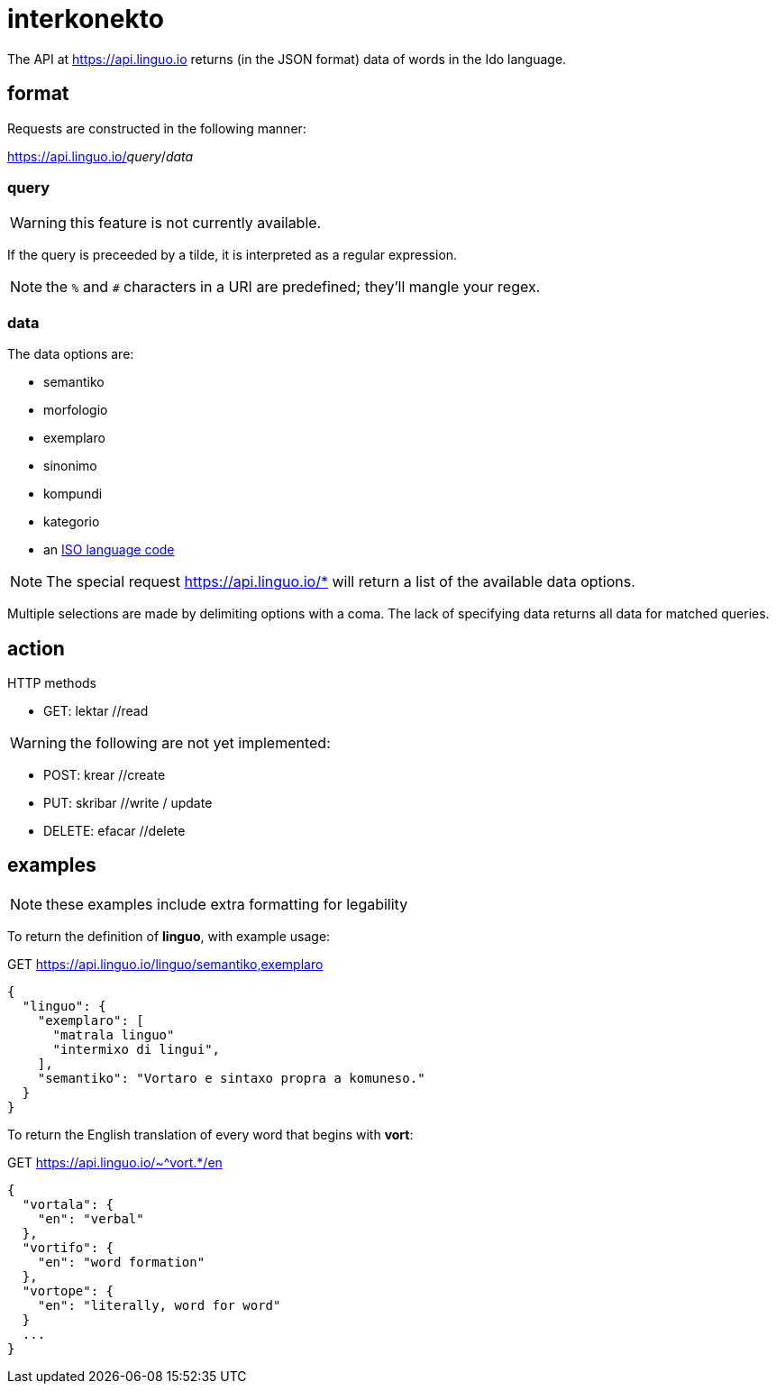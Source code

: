 = interkonekto
:uri: https://api.linguo.io

The API at {uri} returns (in the JSON format) data of words in the Ido language.


== format

Requests are constructed in the following manner:

{uri}/__query__/__data__


=== query

WARNING: this feature is not currently available.

If the query is preceeded by a tilde, it is interpreted as a regular expression.

NOTE: the `%` and `#` characters in a URI are predefined; they'll mangle your regex.


=== data

The data options are:

 - semantiko
 - morfologio
 - exemplaro
 - sinonimo
 - kompundi
 - kategorio
 - an https://en.wikipedia.org/wiki/List_of_ISO_639-1_codes[ISO language code]

NOTE: The special request {uri}/* will return a list of the available data options.

Multiple selections are made by delimiting options with a coma.
The lack of specifying data returns all data for matched queries.

== action

HTTP methods

 - GET: lektar //read

WARNING: the following are not yet implemented:

 - POST: krear //create
 - PUT: skribar //write / update
 - DELETE: efacar //delete


== examples

NOTE: these examples include extra formatting for legability

To return the definition of *linguo*, with example usage:

.GET {uri}/linguo/semantiko,exemplaro
[source,json]
----
{
  "linguo": {
    "exemplaro": [
      "matrala linguo"
      "intermixo di lingui",
    ],
    "semantiko": "Vortaro e sintaxo propra a komuneso."
  }
}
----

To return the English translation of every word that begins with *vort*:

.GET {uri}/~^vort.*/en
[source,json]
----
{
  "vortala": {
    "en": "verbal"
  },
  "vortifo": {
    "en": "word formation"
  },
  "vortope": {
    "en": "literally, word for word"
  }
  ...
}
----
